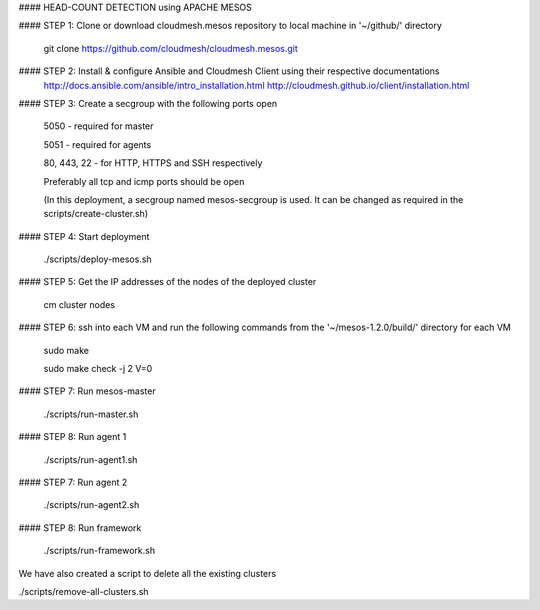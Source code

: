 #### HEAD-COUNT DETECTION using APACHE MESOS

#### STEP 1: Clone or download cloudmesh.mesos repository to local machine in '~/github/' directory

    git clone https://github.com/cloudmesh/cloudmesh.mesos.git 

#### STEP 2: Install & configure Ansible and Cloudmesh Client using their respective documentations
    http://docs.ansible.com/ansible/intro_installation.html  
    http://cloudmesh.github.io/client/installation.html

#### STEP 3: Create a secgroup with the following ports open
    
    5050 - required for master
    
    5051 - required for agents
    
    80, 443, 22 - for HTTP, HTTPS and SSH respectively
    
    Preferably all tcp and icmp ports should be open
    
    (In this deployment, a secgroup named mesos-secgroup is used. It can be changed as required in the scripts/create-cluster.sh)

#### STEP 4: Start deployment

    ./scripts/deploy-mesos.sh

#### STEP 5: Get the IP addresses of the nodes of the deployed cluster

    cm cluster nodes
    
#### STEP 6: ssh into each VM and run the following commands from the '~/mesos-1.2.0/build/' directory for each VM

    sudo make
    
    sudo make check -j 2 V=0
    
#### STEP 7: Run mesos-master

    ./scripts/run-master.sh
        
#### STEP 8: Run agent 1

    ./scripts/run-agent1.sh
    
#### STEP 7: Run agent 2

    ./scripts/run-agent2.sh
    
#### STEP 8: Run framework

    ./scripts/run-framework.sh



We have also created a script to delete all the existing clusters

./scripts/remove-all-clusters.sh
